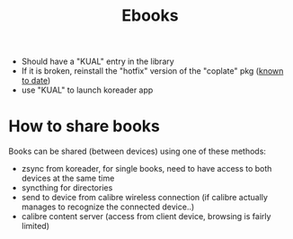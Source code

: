 #+TITLE: Ebooks

- Should have a "KUAL" entry in the library
- If it is broken, reinstall the "hotfix" version of the "coplate" pkg (_known to date_)
- use "KUAL" to launch koreader app

* How to share books
Books can be shared (between devices) using one of these methods:
- zsync from koreader, for single books, need to have access to both devices at the same time
- syncthing for directories
- send to device from calibre wireless connection (if calibre actually manages to recognize the connected device..)
- calibre content server (access from client device, browsing is fairly limited)
